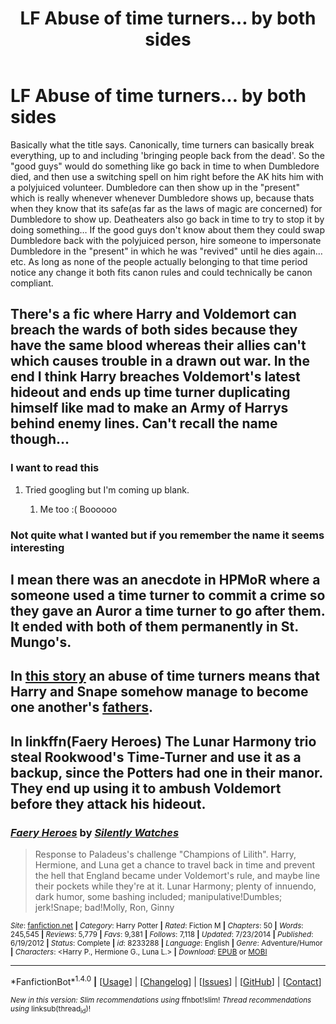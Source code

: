 #+TITLE: LF Abuse of time turners... by both sides

* LF Abuse of time turners... by both sides
:PROPERTIES:
:Author: lightningowl15
:Score: 8
:DateUnix: 1514946754.0
:DateShort: 2018-Jan-03
:FlairText: Request
:END:
Basically what the title says. Canonically, time turners can basically break everything, up to and including 'bringing people back from the dead'. So the "good guys" would do something like go back in time to when Dumbledore died, and then use a switching spell on him right before the AK hits him with a polyjuiced volunteer. Dumbledore can then show up in the "present" which is really whenever whenever Dumbledore shows up, because thats when they know that its safe(as far as the laws of magic are concerned) for Dumbledore to show up. Deatheaters also go back in time to try to stop it by doing something... If the good guys don't know about them they could swap Dumbledore back with the polyjuiced person, hire someone to impersonate Dumbledore in the "present" in which he was "revived" until he dies again... etc. As long as none of the people actually belonging to that time period notice any change it both fits canon rules and could technically be canon compliant.


** There's a fic where Harry and Voldemort can breach the wards of both sides because they have the same blood whereas their allies can't which causes trouble in a drawn out war. In the end I think Harry breaches Voldemort's latest hideout and ends up time turner duplicating himself like mad to make an Army of Harrys behind enemy lines. Can't recall the name though...
:PROPERTIES:
:Author: Ch1pp
:Score: 4
:DateUnix: 1514952456.0
:DateShort: 2018-Jan-03
:END:

*** I want to read this
:PROPERTIES:
:Author: bookmonster015
:Score: 2
:DateUnix: 1515258384.0
:DateShort: 2018-Jan-06
:END:

**** Tried googling but I'm coming up blank.
:PROPERTIES:
:Author: Ch1pp
:Score: 1
:DateUnix: 1515265237.0
:DateShort: 2018-Jan-06
:END:

***** Me too :( Boooooo
:PROPERTIES:
:Author: bookmonster015
:Score: 2
:DateUnix: 1515284497.0
:DateShort: 2018-Jan-07
:END:


*** Not quite what I wanted but if you remember the name it seems interesting
:PROPERTIES:
:Author: lightningowl15
:Score: 1
:DateUnix: 1514952927.0
:DateShort: 2018-Jan-03
:END:


** I mean there was an anecdote in HPMoR where a someone used a time turner to commit a crime so they gave an Auror a time turner to go after them. It ended with both of them permanently in St. Mungo's.
:PROPERTIES:
:Author: PixelKind
:Score: 2
:DateUnix: 1514957197.0
:DateShort: 2018-Jan-03
:END:


** In [[https://www.fanfiction.net/s/4038774/6/Adventures-in-Child-Care-and-Other-One-Shots][this story]] an abuse of time turners means that Harry and Snape somehow manage to become one another's [[/spoiler][fathers]].
:PROPERTIES:
:Author: __Pers
:Score: 2
:DateUnix: 1514999049.0
:DateShort: 2018-Jan-03
:END:


** In linkffn(Faery Heroes) The Lunar Harmony trio steal Rookwood's Time-Turner and use it as a backup, since the Potters had one in their manor. They end up using it to ambush Voldemort before they attack his hideout.
:PROPERTIES:
:Author: Jahoan
:Score: 1
:DateUnix: 1515000289.0
:DateShort: 2018-Jan-03
:END:

*** [[http://www.fanfiction.net/s/8233288/1/][*/Faery Heroes/*]] by [[https://www.fanfiction.net/u/4036441/Silently-Watches][/Silently Watches/]]

#+begin_quote
  Response to Paladeus's challenge "Champions of Lilith". Harry, Hermione, and Luna get a chance to travel back in time and prevent the hell that England became under Voldemort's rule, and maybe line their pockets while they're at it. Lunar Harmony; plenty of innuendo, dark humor, some bashing included; manipulative!Dumbles; jerk!Snape; bad!Molly, Ron, Ginny
#+end_quote

^{/Site/: [[http://www.fanfiction.net/][fanfiction.net]] *|* /Category/: Harry Potter *|* /Rated/: Fiction M *|* /Chapters/: 50 *|* /Words/: 245,545 *|* /Reviews/: 5,779 *|* /Favs/: 9,381 *|* /Follows/: 7,118 *|* /Updated/: 7/23/2014 *|* /Published/: 6/19/2012 *|* /Status/: Complete *|* /id/: 8233288 *|* /Language/: English *|* /Genre/: Adventure/Humor *|* /Characters/: <Harry P., Hermione G., Luna L.> *|* /Download/: [[http://www.ff2ebook.com/old/ffn-bot/index.php?id=8233288&source=ff&filetype=epub][EPUB]] or [[http://www.ff2ebook.com/old/ffn-bot/index.php?id=8233288&source=ff&filetype=mobi][MOBI]]}

--------------

*FanfictionBot*^{1.4.0} *|* [[[https://github.com/tusing/reddit-ffn-bot/wiki/Usage][Usage]]] | [[[https://github.com/tusing/reddit-ffn-bot/wiki/Changelog][Changelog]]] | [[[https://github.com/tusing/reddit-ffn-bot/issues/][Issues]]] | [[[https://github.com/tusing/reddit-ffn-bot/][GitHub]]] | [[[https://www.reddit.com/message/compose?to=tusing][Contact]]]

^{/New in this version: Slim recommendations using/ ffnbot!slim! /Thread recommendations using/ linksub(thread_id)!}
:PROPERTIES:
:Author: FanfictionBot
:Score: 1
:DateUnix: 1515000298.0
:DateShort: 2018-Jan-03
:END:
